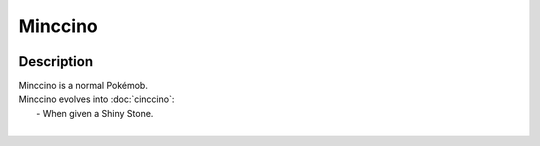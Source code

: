 .. minccino:

Minccino
---------

.. image:: ../../_images/pokemobs/gen_5/entity_icon/textures/minccino.png
    :width: 400
    :alt: Minccino
.. image:: ../../_images/pokemobs/gen_5/entity_icon/textures/minccinos.png
    :width: 400
    :alt: Minccino


Description
============
| Minccino is a normal Pokémob.
| Minccino evolves into :doc:`cinccino`:
|  -  When given a Shiny Stone.
| 